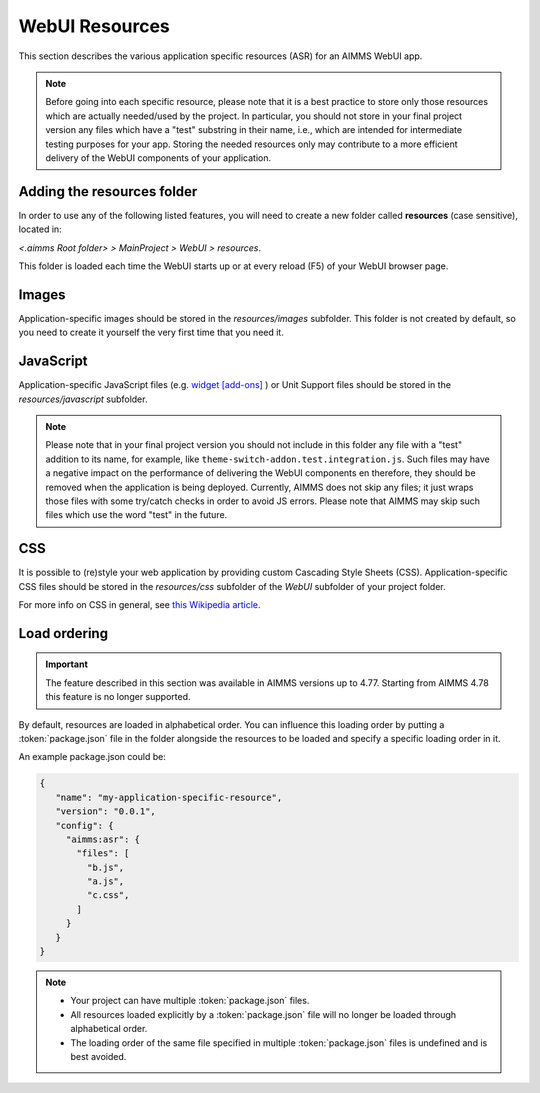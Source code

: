 WebUI Resources
================

This section describes the various application specific resources (ASR) for an AIMMS WebUI app. 

.. note:: Before going into each specific resource, please note that it is a best practice to store only those resources which are actually needed/used by the project. In particular, you should not store in your final project version any files which have a "test" substring in their name, i.e., which are intended for intermediate testing purposes for your app. Storing the needed resources only may contribute to a more efficient delivery of the WebUI components of your application.  

Adding the **resources** folder
-------------------------------

In order to use any of the following listed features, you will need to create a new folder called **resources** (case sensitive), located in:

*<.aimms Root folder> > MainProject > WebUI > resources*. 

This folder is loaded each time the WebUI starts up or at every reload (F5) of your WebUI browser page.

.. image:: images/folderstructureresources.png
    :align: center

Images
------

Application-specific images should be stored in the *resources/images* subfolder. This folder is not created by default, so you need to create it yourself the very first time that you need it.

JavaScript
----------

Application-specific JavaScript files (e.g. `widget [add-ons] <own-widgets.html>`_ ) or Unit Support files should be stored in the *resources/javascript* subfolder.

.. note:: Please note that in your final project version you should not include in this folder any file with a "test" addition to its name, for example, like ``theme-switch-addon.test.integration.js``. Such files may have a negative impact on the performance of delivering the WebUI components en therefore, they should be removed when the application is being deployed. Currently, AIMMS does not skip any files; it just wraps those files with some try/catch checks in order to avoid JS errors. Please note that AIMMS may skip such files which use the word "test" in the future. 

CSS
---

It is possible to (re)style your web application by providing custom Cascading Style Sheets (CSS). Application-specific CSS files should be stored in the *resources/css* subfolder of the *WebUI* subfolder of your project folder. 

For more info on CSS in general, see `this Wikipedia article <https://en.wikipedia.org/wiki/Cascading_Style_Sheets>`_.

Load ordering
-------------

.. important:: The feature described in this section was available in AIMMS versions up to 4.77. Starting from AIMMS 4.78 this feature is no longer supported.

By default, resources are loaded in alphabetical order. You can influence this loading order by putting a :token:`package.json` file in the folder alongside the resources to be loaded and specify a specific loading order in it.

An example package.json could be:

.. code-block:: JSON

    {
       "name": "my-application-specific-resource",
       "version": "0.0.1",
       "config": {
         "aimms:asr": {
           "files": [
             "b.js",
             "a.js",
             "c.css",
           ]
         }
       }
    }

.. note::

    * Your project can have multiple :token:`package.json` files.
    * All resources loaded explicitly by a :token:`package.json` file will no longer be loaded through alphabetical order.
    * The loading order of the same file specified in multiple :token:`package.json` files is undefined and is best avoided.

